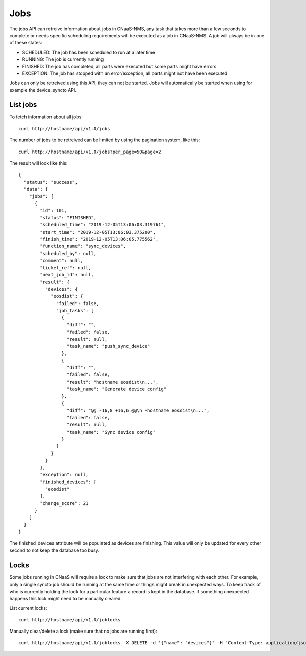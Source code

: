 Jobs
====

The jobs API can retreive information about jobs in CNaaS-NMS, any task that takes more
than a few seconds to complete or needs specific scheduling requirements will be executed
as a job in CNaaS-NMS. A job will always be in one of these states:

- SCHEDULED: The job has been scheduled to run at a later time
- RUNNING: The job is currently running
- FINISHED: The job has completed, all parts were executed but some parts might have errors
- EXCEPTION: The job has stopped with an error/exception, all parts might not have been executed

Jobs can only be retreived using this API, they can not be
started. Jobs will automatically be started when using for example the
device_syncto API.

List jobs
---------

To fetch information about all jobs:

::

   curl http://hostname/api/v1.0/jobs

The number of jobs to be retreived can be limited by using the
pagination system, like this:

::

   curl http://hostname/api/v1.0/jobs?per_page=50&page=2

The result will look like this:

::

  {
    "status": "success",
    "data": {
      "jobs": [
        {
          "id": 101,
          "status": "FINISHED",
          "scheduled_time": "2019-12-05T13:06:03.319761",
          "start_time": "2019-12-05T13:06:03.375200",
          "finish_time": "2019-12-05T13:06:05.775562",
          "function_name": "sync_devices",
          "scheduled_by": null,
          "comment": null,
          "ticket_ref": null,
          "next_job_id": null,
          "result": {
            "devices": {
              "eosdist": {
                "failed": false,
                "job_tasks": [
                  {
                    "diff": "",
                    "failed": false,
                    "result": null,
                    "task_name": "push_sync_device"
                  },
                  {
                    "diff": "",
                    "failed": false,
                    "result": "hostname eosdist\n...",
                    "task_name": "Generate device config"
                  },
                  {
                    "diff": "@@ -16,8 +16,6 @@\n +hostname eosdist\n...",
                    "failed": false,
                    "result": null,
                    "task_name": "Sync device config"
                  }
                ]
              }
            }
          },
          "exception": null,
          "finished_devices": [
            "eosdist"
          ],
          "change_score": 21
        }
      ]
    }
  }

The finished_devices attribute will be populated as devices are finishing.
This value will only be updated for every other second to not keep
the database too busy.

Locks
-----

Some jobs running in CNaaS will require a lock to make sure that jobs are not
interfering with each other. For example, only a single syncto job should be
running at the same time or things might break in unexpected ways.
To keep track of who is currently holding the lock for a particular feature
a record is kept in the database. If something unexpected happens this
lock might need to be manually cleared.

List current locks:

::

   curl http://hostname/api/v1.0/joblocks

Manually clear/delete a lock (make sure that no jobs are running first):

::

   curl http://hostname/api/v1.0/joblocks -X DELETE -d '{"name": "devices"}' -H "Content-Type: application/json"
